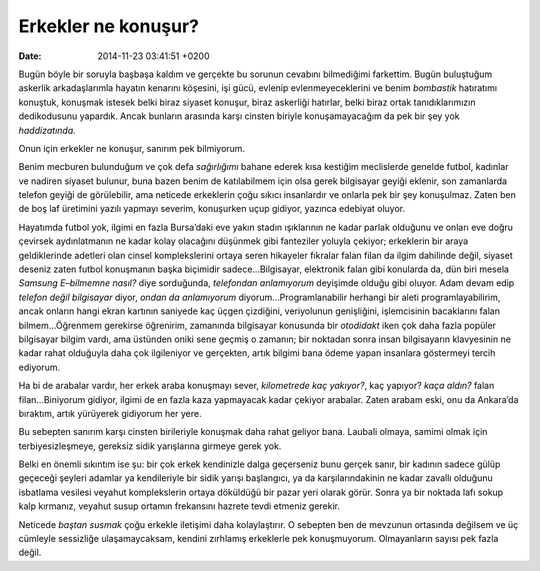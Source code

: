 Erkekler ne konuşur?
====================

:date: 2014-11-23 03:41:51 +0200

Bugün böyle bir soruyla başbaşa kaldım ve gerçekte bu sorunun cevabını
bilmediğimi farkettim. Bugün buluştuğum askerlik arkadaşlarımla hayatın
kenarını köşesini, işi gücü, evlenip evlenmeyeceklerini ve benim
*bombastik* hatıratımı konuştuk, konuşmak istesek belki biraz siyaset
konuşur, biraz askerliği hatırlar, belki biraz ortak tanıdıklarımızın
dedikodusunu yapardık. Ancak bunların arasında karşı cinsten biriyle
konuşamayacağım da pek bir şey yok *haddizatında.*

Onun için erkekler ne konuşur, sanırım pek bilmiyorum.

Benim mecburen bulunduğum ve çok defa *sağırlığımı* bahane ederek kısa
kestiğim meclislerde genelde futbol, kadınlar ve nadiren siyaset
bulunur, buna bazen benim de katılabilmem için olsa gerek bilgisayar
geyiği eklenir, son zamanlarda telefon geyiği de görülebilir, ama
neticede erkeklerin çoğu sıkıcı insanlardır ve onlarla pek bir şey
konuşulmaz. Zaten ben de boş laf üretimini yazılı yapmayı severim,
konuşurken uçup gidiyor, yazınca edebiyat oluyor.

Hayatımda futbol yok, ilgimi en fazla Bursa’daki eve yakın stadın
ışıklarının ne kadar parlak olduğunu ve onları eve doğru çevirsek
aydınlatmanın ne kadar kolay olacağını düşünmek gibi fanteziler yoluyla
çekiyor; erkeklerin bir araya geldiklerinde adetleri olan cinsel
komplekslerini ortaya seren hikayeler fıkralar falan filan da ilgim
dahilinde değil, siyaset deseniz zaten futbol konuşmanın başka biçimidir
sadece…Bilgisayar, elektronik falan gibi konularda da, dün biri mesela
*Samsung E–bilmemne nasıl?* diye sorduğunda, *telefondan anlamıyorum*
deyişimde olduğu gibi oluyor. Adam devam edip *telefon değil bilgisayar*
diyor, *ondan da anlamıyorum* diyorum…Programlanabilir herhangi bir
aleti programlayabilirim, ancak onların hangi ekran kartının saniyede
kaç üçgen çizdiğini, veriyolunun genişliğini, işlemcisinin bacaklarını
falan bilmem…Öğrenmem gerekirse öğrenirim, zamanında bilgisayar
konusunda bir *otodidakt* iken çok daha fazla popüler bilgisayar bilgim
vardı, ama üstünden oniki sene geçmiş o zamanın; bir noktadan sonra
insan bilgisayarın klavyesinin ne kadar rahat olduğuyla daha çok
ilgileniyor ve gerçekten, artık bilgimi bana ödeme yapan insanlara
göstermeyi tercih ediyorum.

Ha bi de arabalar vardır, her erkek araba konuşmayı sever, *kilometrede
kaç yakıyor?*, kaç yapıyor? *kaça aldın?* falan filan…Biniyorum gidiyor,
ilgimi de en fazla kaza yapmayacak kadar çekiyor arabalar. Zaten arabam
eski, onu da Ankara’da bıraktım, artık yürüyerek gidiyorum her yere.

Bu sebepten sanırım karşı cinsten birileriyle konuşmak daha rahat
geliyor bana. Laubali olmaya, samimi olmak için terbiyesizleşmeye,
gereksiz sidik yarışlarına girmeye gerek yok.

Belki en önemli sıkıntım ise şu: bir çok erkek kendinizle dalga
geçerseniz bunu gerçek sanır, bir kadının sadece gülüp geçeceği şeyleri
adamlar ya kendileriyle bir sidik yarışı başlangıcı, ya da
karşılarındakinin ne kadar zavallı olduğunu isbatlama vesilesi veyahut
komplekslerin ortaya döküldüğü bir pazar yeri olarak görür. Sonra ya bir
noktada lafı sokup kalp kırmanız, veyahut susup ortamın frekansını
hazrete tevdi etmeniz gerekir.

Neticede *baştan susmak* çoğu erkekle iletişimi daha kolaylaştırır. O
sebepten ben de mevzunun ortasında değilsem ve üç cümleyle sessizliğe
ulaşamaycaksam, kendini zırhlamış erkeklerle pek konuşmuyorum.
Olmayanların sayısı pek fazla değil.
